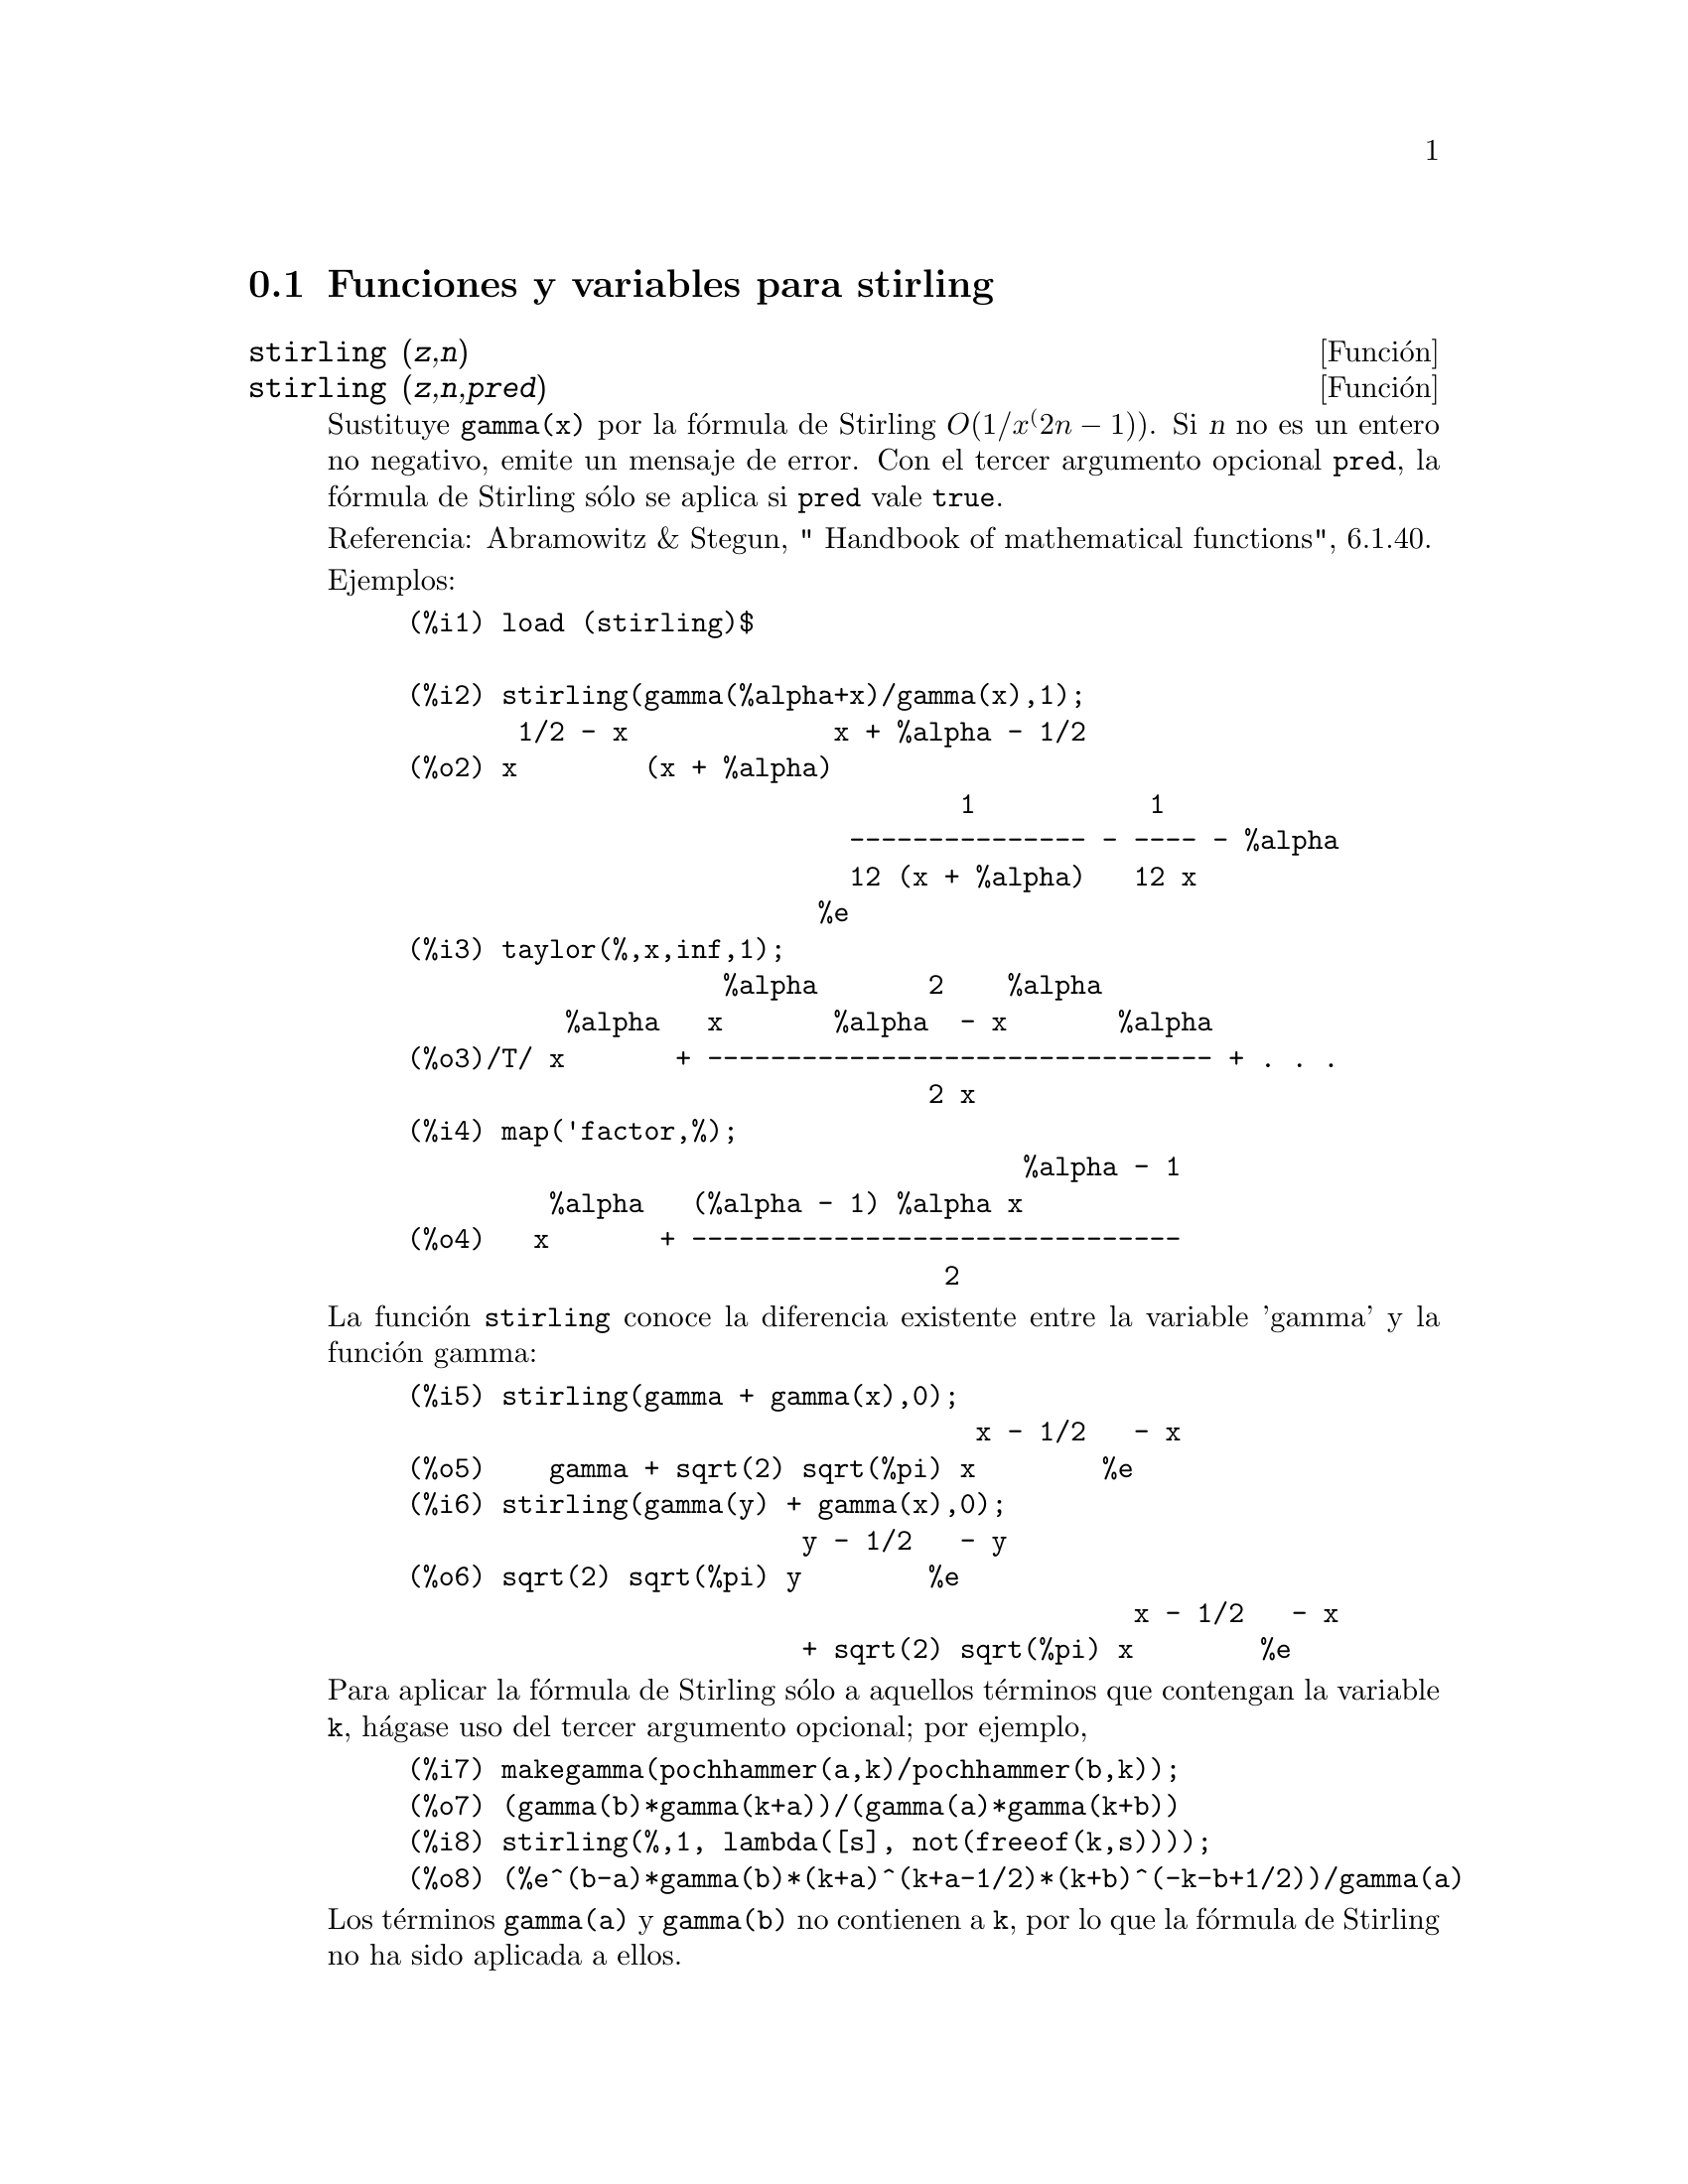 @c English version 1.4
@menu
* Funciones y variables para stirling::
@end menu

@node Funciones y variables para stirling,  , stirling, stirling
@section Funciones y variables para stirling


@deffn {Funci@'on} stirling (@var{z},@var{n})
@deffnx {Funci@'on} stirling (@var{z},@var{n},@var{pred})


Sustituye @code{gamma(x)} por la f@'ormula de Stirling @math{O(1/x^(2n-1))}.
Si @var{n} no es un entero no negativo, emite un mensaje de error. Con el
tercer argumento opcional @code{pred}, la f@'ormula de Stirling s@'olo se aplica 
si @code{pred} vale @code{true}.

Referencia: Abramowitz & Stegun, " Handbook of mathematical functions", 6.1.40.

Ejemplos:
@example
(%i1) load (stirling)$

(%i2) stirling(gamma(%alpha+x)/gamma(x),1);
       1/2 - x             x + %alpha - 1/2
(%o2) x        (x + %alpha)
                                   1           1
                            --------------- - ---- - %alpha
                            12 (x + %alpha)   12 x
                          %e
(%i3) taylor(%,x,inf,1);
                    %alpha       2    %alpha
          %alpha   x       %alpha  - x       %alpha
(%o3)/T/ x       + -------------------------------- + . . .
                                 2 x
(%i4) map('factor,%);
                                       %alpha - 1
         %alpha   (%alpha - 1) %alpha x
(%o4)   x       + -------------------------------
                                  2
@end example

La funci@'on @code{stirling} conoce la diferencia existente entre
la variable 'gamma' y la funci@'on gamma:

@example
(%i5) stirling(gamma + gamma(x),0);
                                    x - 1/2   - x
(%o5)    gamma + sqrt(2) sqrt(%pi) x        %e
(%i6) stirling(gamma(y) + gamma(x),0);
                         y - 1/2   - y
(%o6) sqrt(2) sqrt(%pi) y        %e
                                              x - 1/2   - x
                         + sqrt(2) sqrt(%pi) x        %e
@end example

Para aplicar la f@'ormula de Stirling s@'olo a aquellos t@'erminos que
contengan la variable @code{k}, h@'agase uso del tercer argumento
opcional; por ejemplo,
@example
(%i7) makegamma(pochhammer(a,k)/pochhammer(b,k));
(%o7) (gamma(b)*gamma(k+a))/(gamma(a)*gamma(k+b))
(%i8) stirling(%,1, lambda([s], not(freeof(k,s))));
(%o8) (%e^(b-a)*gamma(b)*(k+a)^(k+a-1/2)*(k+b)^(-k-b+1/2))/gamma(a)
@end example

Los t@'erminos @code{gamma(a)} y @code{gamma(b)} no contienen a @code{k}, por
lo que la f@'ormula de Stirling no ha sido aplicada a ellos.

Antes de hacer uso de esta funci@'on ejec@'utese  @code{load("stirling")}.
@end deffn

